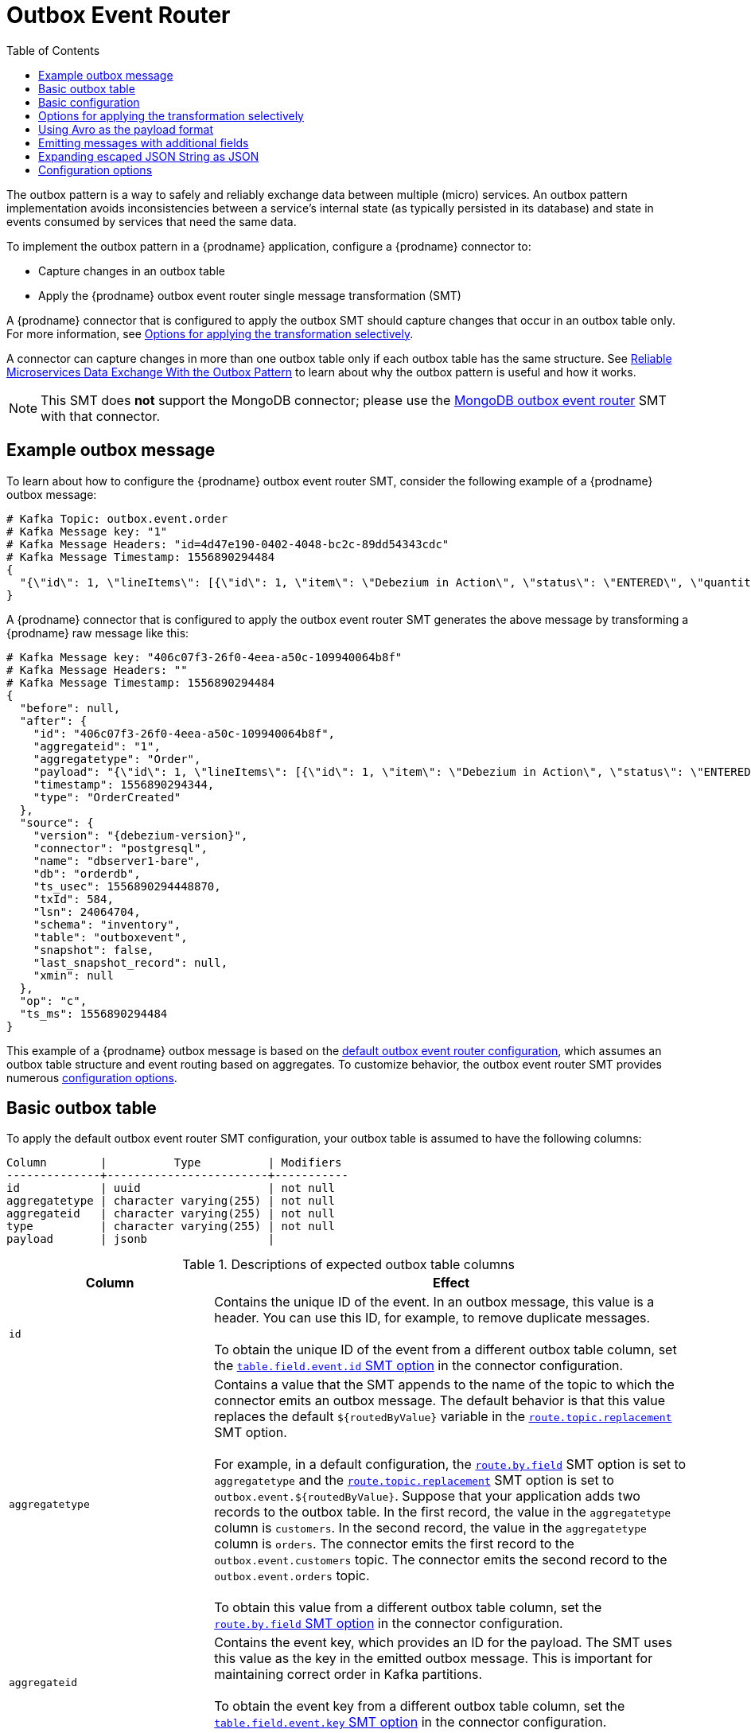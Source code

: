 :page-aliases: configuration/outbox-event-router.adoc
// Category: debezium-using
// Type: assembly
// ModuleID: configuring-debezium-connectors-to-use-the-outbox-pattern
// Title: Configuring {prodname} connectors to use the outbox pattern
[id="outbox-event-router"]
= Outbox Event Router

:toc:
:toc-placement: macro
:linkattrs:
:icons: font
:source-highlighter: highlight.js

toc::[]

The outbox pattern is a way to safely and reliably exchange data between multiple (micro) services. An outbox pattern implementation avoids inconsistencies between a service's internal state (as typically persisted in its database) and state in events consumed by services that need the same data.

To implement the outbox pattern in a {prodname} application, configure a {prodname} connector to:

* Capture changes in an outbox table
* Apply the {prodname} outbox event router single message transformation (SMT)

A {prodname} connector that is configured to apply the outbox SMT should capture changes that occur in an outbox table only.
For more information, see xref:options-for-applying-the-transformation-selectively[Options for applying the transformation selectively].

A connector can capture changes in more than one outbox table only if each outbox table has the same structure.
ifdef::product[]
[IMPORTANT]
====
The outbox event router SMT is a Technology Preview feature only.
Technology Preview features are not supported with Red Hat production service level agreements (SLAs) and might not be functionally complete.
Red Hat does not recommend using them in production.
These features provide early access to upcoming product features, enabling customers to test functionality and provide feedback during the development process.
For more information about the support scope of Red Hat Technology Preview features, see link:https://access.redhat.com/support/offerings/techpreview[https://access.redhat.com/support/offerings/techpreview].
====
endif::product[]
See link:https://debezium.io/blog/2019/02/19/reliable-microservices-data-exchange-with-the-outbox-pattern/[Reliable Microservices Data Exchange With the Outbox Pattern] to learn about why the outbox pattern is useful and how it works.

ifdef::community[]
For an example that you can run, see the  link:https://github.com/debezium/debezium-examples/tree/main/outbox[outbox pattern demo], which is in the {prodname} examples repository. It includes an example of how to configure a {prodname} connector to run the outbox event router SMT.
endif::community[]

[NOTE]
====
This SMT does *not* support the MongoDB connector;
please use the xref:transformations/mongodb-outbox-event-router.adoc[MongoDB outbox event router] SMT with that connector.
====

ifdef::product[]
The following topics provide details:

* xref:example-of-a-debezium-outbox-message[]
* xref:outbox-table-structure-expected-by-debezium-outbox-event-router-smt[]
* xref:basic-debezium-outbox-event-router-smt-configuration[]
* xref:options-for-applying-the-outbox-event-router-transformation-selectively[]
* xref:using-avro-as-the-payload-format-in-debezium-outbox-messages[]
* xref:emitting-additional-fields-in-debezium-outbox-messages[]
* xref:emitting-additional-fields-in-debezium-outbox-messages[]
* xref:expanding-escaped-json-string-as-json[]
* xref:options-for-configuring-outbox-event-router-transformation[]
endif::product[]

// Type: concept
// ModuleID: example-of-a-debezium-outbox-message
// Title: Example of a {prodname} outbox message
[[example-outbox-message]]
== Example outbox message

To learn about how to configure the {prodname} outbox event router SMT, consider the following example of a {prodname} outbox message:

[source,javascript,indent=0]
----
# Kafka Topic: outbox.event.order
# Kafka Message key: "1"
# Kafka Message Headers: "id=4d47e190-0402-4048-bc2c-89dd54343cdc"
# Kafka Message Timestamp: 1556890294484
{
  "{\"id\": 1, \"lineItems\": [{\"id\": 1, \"item\": \"Debezium in Action\", \"status\": \"ENTERED\", \"quantity\": 2, \"totalPrice\": 39.98}, {\"id\": 2, \"item\": \"Debezium for Dummies\", \"status\": \"ENTERED\", \"quantity\": 1, \"totalPrice\": 29.99}], \"orderDate\": \"2019-01-31T12:13:01\", \"customerId\": 123}"
}
----

A {prodname} connector that is configured to apply the outbox event router SMT generates the above message by transforming a {prodname} raw message like this:

[source,javascript,indent=0,subs="attributes"]
----
# Kafka Message key: "406c07f3-26f0-4eea-a50c-109940064b8f"
# Kafka Message Headers: ""
# Kafka Message Timestamp: 1556890294484
{
  "before": null,
  "after": {
    "id": "406c07f3-26f0-4eea-a50c-109940064b8f",
    "aggregateid": "1",
    "aggregatetype": "Order",
    "payload": "{\"id\": 1, \"lineItems\": [{\"id\": 1, \"item\": \"Debezium in Action\", \"status\": \"ENTERED\", \"quantity\": 2, \"totalPrice\": 39.98}, {\"id\": 2, \"item\": \"Debezium for Dummies\", \"status\": \"ENTERED\", \"quantity\": 1, \"totalPrice\": 29.99}], \"orderDate\": \"2019-01-31T12:13:01\", \"customerId\": 123}",
    "timestamp": 1556890294344,
    "type": "OrderCreated"
  },
  "source": {
    "version": "{debezium-version}",
    "connector": "postgresql",
    "name": "dbserver1-bare",
    "db": "orderdb",
    "ts_usec": 1556890294448870,
    "txId": 584,
    "lsn": 24064704,
    "schema": "inventory",
    "table": "outboxevent",
    "snapshot": false,
    "last_snapshot_record": null,
    "xmin": null
  },
  "op": "c",
  "ts_ms": 1556890294484
}
----

This example of a {prodname} outbox message is based on the xref:outbox-event-router-configuration-options[default outbox event router configuration], which assumes an outbox table structure and event routing based on aggregates. To customize behavior, the outbox event router SMT provides numerous xref:outbox-event-router-configuration-options[configuration options].

// Type: concept
// Title: Outbox table structure expected by {prodname} outbox event router SMT
// ModuleID: outbox-table-structure-expected-by-debezium-outbox-event-router-smt
[[basic-outbox-table]]
== Basic outbox table

To apply the default outbox event router SMT configuration, your outbox table is assumed to have the following columns:

[source]
----
Column        |          Type          | Modifiers
--------------+------------------------+-----------
id            | uuid                   | not null
aggregatetype | character varying(255) | not null
aggregateid   | character varying(255) | not null
type          | character varying(255) | not null
payload       | jsonb                  |
----

.Descriptions of expected outbox table columns
[cols="30%a,70%a",options="header"]
|===
|Column
|Effect

|`id`
|Contains the unique ID of the event. In an outbox message, this value is a header. You can use this ID, for example, to remove duplicate messages. +
 +
To obtain the unique ID of the event from a different outbox table column, set the xref:outbox-event-router-property-table-field-event-id[`table.field.event.id` SMT option] in the connector configuration.

|[[route-by-field-example]]`aggregatetype`
|Contains a value that the SMT appends to the name of the topic to which the connector emits an outbox message. The default behavior is that this value replaces the default `pass:[${routedByValue}]` variable in the xref:outbox-event-router-property-route-topic-replacement[`route.topic.replacement`] SMT option. +
 +
For example, in a default configuration, the xref:outbox-event-router-property-route-by-field[`route.by.field`] SMT option is set to `aggregatetype` and the xref:outbox-event-router-property-route-topic-replacement[`route.topic.replacement`] SMT option is set to `outbox.event.pass:[${routedByValue}]`.
Suppose that your application adds two records to the outbox table. In the first record, the value in the `aggregatetype` column is `customers`.
In the second record, the value in the `aggregatetype` column is `orders`.
The connector emits the first record to the `outbox.event.customers` topic.
The connector emits the second record to the `outbox.event.orders` topic. +
 +
To obtain this value from a different outbox table column, set the xref:outbox-event-router-property-route-by-field[`route.by.field` SMT option] in the connector configuration.

|`aggregateid`
|Contains the event key, which provides an ID for the payload.
The SMT uses this value as the key in the emitted outbox message.
This is important for maintaining correct order in Kafka partitions. +
 +
To obtain the event key from a different outbox table column, set the xref:outbox-event-router-property-table-field-event-key[`table.field.event.key` SMT option] in the connector configuration.

|`payload`
|A representation of the outbox change event.
The default structure is JSON.
By default, the Kafka message value is solely comprised of the `payload` value.
However, if the outbox event is configured to include additional fields, the Kafka message value contains an envelope encapsulating both payload and the additional fields, and each field is represented separately.
For more information, see xref:emitting-messages-with-additional-fields[Emitting messages with additional fields]. +
 +
To obtain the event payload from a different outbox table column, set the xref:outbox-event-router-property-table-field-event-payload[`table.field.event.payload` SMT option] in the connector configuration.

|Additional custom columns
|Any additional columns from the outbox table can be xref:emitting-messages-with-additional-fields[added to outbox events] either within the payload section or as a message header. +
 +
One example could be a column `eventType` which conveys a user-defined value that helps to categorize or organize events.

|===

// Type: concept
// Title: Basic {prodname} outbox event router SMT configuration
// ModuleID: basic-debezium-outbox-event-router-smt-configuration
[[basic-outbox-configuration]]
== Basic configuration

To configure a {prodname} connector to support the outbox pattern, configure the `outbox.EventRouter` SMT. For example, the basic configuration in a `.properties` file looks like this:

[source]
----
transforms=outbox,...
transforms.outbox.type=io.debezium.transforms.outbox.EventRouter
----

// Type: concept
// Title: Options for applying the Outbox event router transformation selectively
// ModuleID: options-for-applying-the-outbox-event-router-transformation-selectively
[id="options-for-applying-the-transformation-selectively"]
== Options for applying the transformation selectively

In addition to the change event messages that a {prodname} connector emits when a database change occurs, the connector also emits other types of messages, including heartbeat messages, and metadata messages about schema changes and transactions.
Because the structure of these other messages differs from the structure of the change event messages that the SMT is designed to process, it's best to configure the connector to selectively apply the SMT, so that it processes only the intended data change messages.
You can use one of the following methods to configure the connector to apply the SMT selectively:

* {link-prefix}:{link-smt-predicates}#applying-transformation-selectively[Configure an SMT predicate for the transformation].
* Use the xref:outbox-event-router-property-route-topic-regex[route.topic.regex] configuration option for the SMT.

// Type: concept
// Title: Using Avro as the payload format in {prodname} outbox messages
// ModuleID: using-avro-as-the-payload-format-in-debezium-outbox-messages
[[avro-as-payload-format]]
== Using Avro as the payload format

The outbox event router SMT supports arbitrary payload formats. The `payload` column value in an outbox table is passed on transparently. An alternative to working with JSON is to use Avro.
This can be beneficial for message format governance and for ensuring that outbox event schemas evolve in a backwards-compatible way.

ifdef::product[]
NOTE: The use of Avro to format the message payload is a Technology Preview feature.
endif::product[]

How a source application produces Avro formatted content for outbox message payloads is out of the scope of this documentation.
One possibility is to leverage the `KafkaAvroSerializer` class to serialize `GenericRecord` instances.
To ensure that the Kafka message value is the exact Avro binary data,
apply the following configuration to the connector:

[source]
----
transforms=outbox,...
transforms.outbox.type=io.debezium.transforms.outbox.EventRouter
value.converter=io.debezium.converters.ByteBufferConverter
----

By default, the `payload` column value (the Avro data) is the only message value.
Configuration of `ByteBufferConverter` as the value converter propagates the `payload` column value as-is into the Kafka message value.

The {prodname} connectors may be configured to emit heartbeat, transaction metadata, or schema change events (support varies by connector).
These events cannot be serialized by the `ByteBufferConverter` so additional configuration must be provided so the converter knows how to serialize these events.
As an example, the following configuration illustrates using the Apache Kafka `JsonConverter` with no schemas:

[source]
----
transforms=outbox,...
transforms.outbox.type=io.debezium.transforms.outbox.EventRouter
value.converter=io.debezium.converters.ByteBufferConverter
value.converter.delegate.converter.type=org.apache.kafka.connect.json.JsonConverter
value.converter.delegate.converter.type.schemas.enable=false
----

The delegate `Converter` implementation is specified by the `delegate.converter.type` option.
If any extra configuration options are needed by the converter, they can also be specified, such as the disablement of schemas shown above using `schemas.enable=false`.


// Type: concept
// Title: Emitting additional fields in {prodname} outbox messages
// ModuleID: emitting-additional-fields-in-debezium-outbox-messages
[[emitting-messages-with-additional-fields]]
== Emitting messages with additional fields

Your outbox table might contain columns whose values you want to add to the emitted outbox messages. For example, consider an outbox table that has a value of `purchase-order` in the `aggregatetype` column and another column, `eventType`, whose possible values are `order-created` and `order-shipped`.
To emit the `eventType` column value in the outbox message header, configure the SMT like this:

[source]
----
transforms=outbox,...
transforms.outbox.type=io.debezium.transforms.outbox.EventRouter
transforms.outbox.table.fields.additional.placement=type:header:eventType
----

To emit the `eventType` column value in the outbox message envelope, configure the SMT like this:

[source]
----
transforms=outbox,...
transforms.outbox.type=io.debezium.transforms.outbox.EventRouter
transforms.outbox.table.fields.additional.placement=type:envelope:eventType
----

// Type: concept
// Title: Expanding escaped JSON String as JSON
// ModuleID: expanding-escaped-json-string-as-json
[[expanding-escaped-json-string-as-json]]
== Expanding escaped JSON String as JSON

You may have noticed that the Debezium outbox message contains the `payload` represented as a String.
So when this string, is actually JSON, it appears as escaped in the result Kafka message like shown below:

[source,javascript,indent=0]
----
# Kafka Topic: outbox.event.order
# Kafka Message key: "1"
# Kafka Message Headers: "id=4d47e190-0402-4048-bc2c-89dd54343cdc"
# Kafka Message Timestamp: 1556890294484
{
  "{\"id\": 1, \"lineItems\": [{\"id\": 1, \"item\": \"Debezium in Action\", \"status\": \"ENTERED\", \"quantity\": 2, \"totalPrice\": 39.98}, {\"id\": 2, \"item\": \"Debezium for Dummies\", \"status\": \"ENTERED\", \"quantity\": 1, \"totalPrice\": 29.99}], \"orderDate\": \"2019-01-31T12:13:01\", \"customerId\": 123}"
}
----

The outbox event router allows you to expand this message content to "real" JSON with the companion schema
being deduced from the JSON document itself. That way the result in Kafka message looks like:

[source,javascript,indent=0]
----
# Kafka Topic: outbox.event.order
# Kafka Message key: "1"
# Kafka Message Headers: "id=4d47e190-0402-4048-bc2c-89dd54343cdc"
# Kafka Message Timestamp: 1556890294484
{
  "id": 1, "lineItems": [{"id": 1, "item": "Debezium in Action", "status": "ENTERED", "quantity": 2, "totalPrice": 39.98}, {"id": 2, "item": "Debezium for Dummies", "status": "ENTERED", "quantity": 1, "totalPrice": 29.99}], "orderDate": "2019-01-31T12:13:01", "customerId": 123
}
----

To enable this transformation, you have to set the xref:outbox-event-router-property-table-expand-json-payload[`table.expand.json.payload`] to true like below:

[source]
----
transforms=outbox,...
transforms.outbox.type=io.debezium.transforms.outbox.EventRouter
transforms.outbox.table.expand.json.payload=true
----

// Type: reference
// ModuleID: options-for-configuring-outbox-event-router-transformation
// Title: Options for configuring outbox event router transformation
[[outbox-event-router-configuration-options]]
== Configuration options

The following table describes the options that you can specify for the outbox event router SMT. In the table, the *Group* column indicates a  configuration option classification for Kafka.

.Descriptions of outbox event router SMT configuration options
[cols="30%a,20%a,10%a,40%a",options="header"]
|===
|Option
|Default
|Group
|Description

|[[outbox-event-router-property-table-op-invalid-behavior]]<<outbox-event-router-property-table-op-invalid-behavior, `table.op.invalid.behavior`>>
|`warn`
|Table
a|Determines the behavior of the SMT when there is an `UPDATE` operation on the outbox table. Possible settings are:

* `warn` - The SMT logs a warning and continues to the next outbox table record.
* `error` - The SMT logs an error and continues to the next outbox table record.
* `fatal` - The SMT logs an error and the connector stops processing.

All changes in an outbox table are expected to be `INSERT` operations. That is, an outbox table functions as a queue; updates to records in an outbox table are not allowed.
The SMT automatically filters out `DELETE` operations on an outbox table.

|[[outbox-event-router-property-table-field-event-id]]<<outbox-event-router-property-table-field-event-id, `table.field.event.id`>>
|`id`
|Table
|Specifies the outbox table column that contains the unique event ID.
This ID will be stored in the emitted event's headers under the `id` key.

|[[outbox-event-router-property-table-field-event-key]]<<outbox-event-router-property-table-field-event-key, `table.field.event.key`>>
|`aggregateid`
|Table
|Specifies the outbox table column that contains the event key. When this column contains a value, the SMT uses that value as the key in the emitted outbox message. This is important for maintaining correct order in Kafka partitions.

|[[outbox-event-router-property-table-field-event-timestamp]]<<outbox-event-router-property-table-field-event-timestamp, `table.field.event.timestamp`>>
|
|Table
|By default, the timestamp in the emitted outbox message is the {prodname} event timestamp. To use a different timestamp in outbox messages, set this option to an outbox table column that contains the timestamp that you want to be in emitted outbox messages.

|[[outbox-event-router-property-table-field-event-payload]]<<outbox-event-router-property-table-field-event-payload, `table.field.event.payload`>>
|`payload`
|Table
|Specifies the outbox table column that contains the event payload.

|[[outbox-event-router-property-table-field-event-payload-id]]<<outbox-event-router-property-table-field-event-payload-id, `table.field.event.payload.id`>>
|`aggregateid`
|Table
|Specifies the outbox table column that contains the payload ID.
This ID will be used as the emitted event's key. +
 +
This option is deprecated, use xref:outbox-event-router-property-table-field-event-key[table.field.event.key] instead.

|[[outbox-event-router-property-table-expand-json-payload]]<<outbox-event-router-property-table-expand-json-payload, `table.expand.json.payload`>>
|`false`
|Table
a|Specifies whether the JSON expansion of a String payload should be done. If no content found or in case of parsing error, the content is kept "as is".

|[[outbox-event-router-property-table-fields-additional-placement]]<<outbox-event-router-property-table-fields-additional-placement, `table.fields.additional.placement`>>
|
|Table, Envelope
a|Specifies one or more outbox table columns that you want to add to outbox message headers or envelopes. Specify a comma-separated list of pairs. In each pair, specify the name of a column and whether you want the value to be in the header or the envelope. Separate the values in the pair with a colon, for example:

`id:header,my-field:envelope`

To specify an alias for the column, specify a trio with the alias as the third value, for example:

`id:header,my-field:envelope:my-alias`

The second value is the placement and it must always be `header` or `envelope`.

Configuration examples are in xref:emitting-messages-with-additional-fields[emitting additional fields in {prodname} outbox messages].

|[[outbox-event-router-property-table-field-event-schema-version]]<<outbox-event-router-property-table-field-event-schema-version, `table.field.event.schema.version`>>
|
|Table, Schema
|When set, this value is used as the schema version as described in the link:https://kafka.apache.org/20/javadoc/org/apache/kafka/connect/data/ConnectSchema.html#version--[Kafka Connect Schema] Javadoc.

|[[outbox-event-router-property-route-by-field]]<<outbox-event-router-property-route-by-field, `route.by.field`>>
|`aggregatetype`
|Router
|Specifies the name of a column in the outbox table. The default behavior is that the value in this column becomes a part of the name of the topic to which the connector emits the outbox messages. An example is in the xref:route-by-field-example[description of the expected outbox table].

|[[outbox-event-router-property-route-topic-regex]]<<outbox-event-router-property-route-topic-regex, `route.topic.regex`>>
|`(?<routedByValue>.*)`
|Router
|Specifies a regular expression that the outbox SMT applies in the RegexRouter to outbox table records. This regular expression is part of the setting of the xref:outbox-event-router-property-route-topic-replacement[`route.topic.replacement`] SMT option. +
 +
The default behavior is that the SMT replaces the default `pass:[${routedByValue}]` variable in the setting of the `route.topic.replacement` SMT option with the setting of the xref:outbox-event-router-property-route-by-field[`route.by.field`] outbox SMT option.

|[[outbox-event-router-property-route-topic-replacement]]<<outbox-event-router-property-route-topic-replacement, `route.topic.replacement`>>
|`outbox.event{zwsp}.pass:[${routedByValue}]`
|Router
a|Specifies the name of the topic to which the connector emits outbox messages.
The default topic name is `outbox.event.` followed by the `aggregatetype` column value in the outbox table record. For example, if the `aggregatetype` value is `customers`, the topic name is `outbox.event.customers`. +
 +
To change the topic name, you can: +

* Set the xref:outbox-event-router-property-route-by-field[`route.by.field`] option to a different column.
* Set the xref:outbox-event-router-property-route-topic-regex[route.topic.regex] option to a different regular expression.

|[[outbox-event-router-property-route-tombstone-on-empty-payload]]<<outbox-event-router-property-route-tombstone-on-empty-payload, `route.tombstone.on.empty.payload`>>
|`false`
|Router
|Indicates whether an empty or `null` payload causes the connector to emit a tombstone event.

ifdef::community[]
|[[outbox-event-router-property-debezium-op-invalid-behavior]]<<outbox-event-router-property-debezium-op-invalid-behavior, `debezium.op.invalid.behavior`>> +
_Deprecated_
|`warn`
|{prodname}
a|Determines the behavior of the SMT when there is an `UPDATE` operation on the outbox table. Possible settings are:

* `warn` - The SMT logs a warning and continues to the next outbox table record.
* `error` - The SMT logs an error and continues to the next outbox table record.
* `fatal` - The SMT logs an error and the connector stops processing.

All changes in an outbox table are expected to be `INSERT` operations. That is, an outbox table functions as a queue; updates to records in an outbox table are not allowed.
The SMT automatically filters out `DELETE` operations on an outbox table.

_Use xref:outbox-event-router-property-table-op-invalid-behavior[`table.op.invalid.behavior`] instead_.
endif::community[]

ifdef::community[]
|[[outbox-event-router-property-tracing-span-context-field]]<<outbox-event-router-property-tracing-span-context-field, `tracing.span.context.field`>>
|`tracingspancontext`
|Tracing
|The name of the field containing tracing span context.

|[[outbox-event-router-property-tracing-operation-name]]<<outbox-event-router-property-tracing-operation-name, `tracing.operation.name`>>
|`debezium-read`
|Tracing
|The operation name representing the Debezium processing span.

|[[outbox-event-router-property-tracing-with-context-field-only]]<<outbox-event-router-property-tracing-with-context-field-only, `tracing.with.context.field.only`>>
|`false`
|Tracing
|When `true` only events that have serialized context field should be traced.
endif::community[]
|===

ifdef::community[]
== Distributed tracing
The outbox event routing SMT has support for distributed tracing.
See link:/documentation/reference/integrations/tracing[tracing documentation] for more details.
endif::community[]
